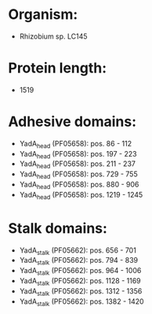 * Organism:
- Rhizobium sp. LC145
* Protein length:
- 1519
* Adhesive domains:
- YadA_head (PF05658): pos. 86 - 112
- YadA_head (PF05658): pos. 197 - 223
- YadA_head (PF05658): pos. 211 - 237
- YadA_head (PF05658): pos. 729 - 755
- YadA_head (PF05658): pos. 880 - 906
- YadA_head (PF05658): pos. 1219 - 1245
* Stalk domains:
- YadA_stalk (PF05662): pos. 656 - 701
- YadA_stalk (PF05662): pos. 794 - 839
- YadA_stalk (PF05662): pos. 964 - 1006
- YadA_stalk (PF05662): pos. 1128 - 1169
- YadA_stalk (PF05662): pos. 1312 - 1356
- YadA_stalk (PF05662): pos. 1382 - 1420

